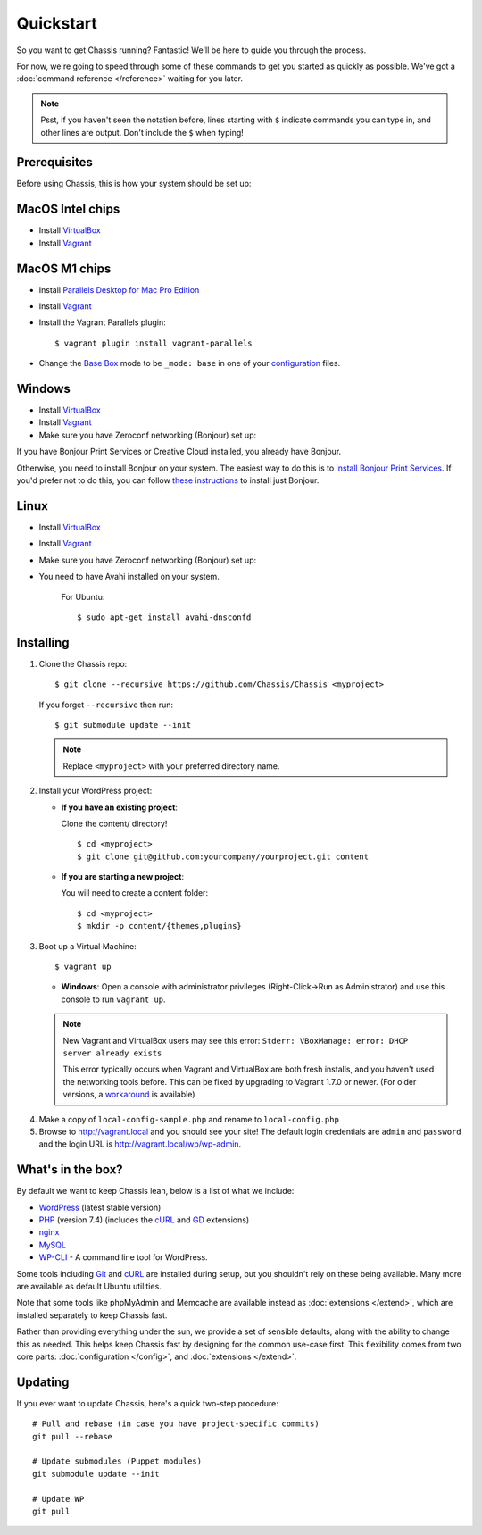 Quickstart
==========

So you want to get Chassis running? Fantastic! We'll be here to guide you
through the process.

For now, we're going to speed through some of these commands to get you started
as quickly as possible. We've got a :doc:`command reference </reference>`
waiting for you later.

.. highlight:: bash

.. note::
   Psst, if you haven't seen the notation before, lines starting with ``$``
   indicate commands you can type in, and other lines are output. Don't include
   the ``$`` when typing!


Prerequisites
-------------

Before using Chassis, this is how your system should be set up:

MacOS Intel chips
-----------------

* Install `VirtualBox`_
* Install `Vagrant`_

MacOS M1 chips
--------------

* Install `Parallels Desktop for Mac Pro Edition`_
* Install `Vagrant`_
* Install the Vagrant Parallels plugin::

    $ vagrant plugin install vagrant-parallels
* Change the `Base Box`_ mode to be ``_mode: base`` in one of your `configuration`_ files.

Windows
-------
* Install `VirtualBox`_
* Install `Vagrant`_
* Make sure you have Zeroconf networking (Bonjour) set up:

If you have Bonjour Print Services or Creative Cloud installed, you already have Bonjour.

Otherwise, you need to install Bonjour on your system. The easiest way to
do this is to `install Bonjour Print Services`_. If you'd prefer not to do this, you
can follow `these instructions <Bonjour_>`_ to install just Bonjour.

Linux
-----
* Install `VirtualBox`_
* Install `Vagrant`_
* Make sure you have Zeroconf networking (Bonjour) set up:
* You need to have Avahi installed on your system.

    For Ubuntu::

        $ sudo apt-get install avahi-dnsconfd

.. _VirtualBox: https://www.virtualbox.org/wiki/Downloads
.. _Vagrant: http://www.vagrantup.com/downloads.html
.. _install Bonjour Print Services: https://support.apple.com/kb/DL999?viewlocale=en_US&locale=en_US
.. _Bonjour: https://bonjour.en.softonic.com/
.. _Parallels Desktop for Mac Pro Edition: https://buy.parallels.com/329/purl-pd17f-pro1y
.. _Base Box: https://docs.chassis.io/en/latest/config/#base-box-mode
.. _configuration: https://docs.chassis.io/en/latest/config/


Installing
----------

1. Clone the Chassis repo::

       $ git clone --recursive https://github.com/Chassis/Chassis <myproject>

   If you forget ``--recursive`` then run::

       $ git submodule update --init

   .. note::
      Replace ``<myproject>`` with your preferred directory name.

2. Install your WordPress project:

   * **If you have an existing project**:

     Clone the content/ directory!

     ::

         $ cd <myproject>
         $ git clone git@github.com:yourcompany/yourproject.git content

   * **If you are starting a new project**:

     You will need to create a content folder::

         $ cd <myproject>
         $ mkdir -p content/{themes,plugins}

3. Boot up a Virtual Machine::

       $ vagrant up

   * **Windows**: Open a console with administrator privileges (Right-Click->Run as Administrator) and use this console to run ``vagrant up``.

   .. note::
      New Vagrant and VirtualBox users may see this error:
      ``Stderr: VBoxManage: error: DHCP server already exists``

      This error typically occurs when Vagrant and VirtualBox are both fresh
      installs, and you haven't used the networking tools before. This can be
      fixed by upgrading to Vagrant 1.7.0 or newer. (For older versions, a
      `workaround <DHCP VirtualBox_>`_ is available)

.. _DHCP VirtualBox: https://github.com/Chassis/Chassis/wiki/dhcp-private_network-failing-on-VirtualBox

4. Make a copy of ``local-config-sample.php`` and rename to ``local-config.php``

5. Browse to http://vagrant.local and you should see your site! The default
   login credentials are ``admin`` and ``password`` and the login URL is http://vagrant.local/wp/wp-admin.


What's in the box?
------------------

By default we want to keep Chassis lean, below is a list of what we include:

* `WordPress`_ (latest stable version)
* `PHP`_ (version 7.4) (includes the `cURL <cURL extension_>`_ and `GD`_ extensions)
* `nginx`_
* `MySQL`_
* `WP-CLI`_ - A command line tool for WordPress.

Some tools including `Git`_ and `cURL`_ are installed during setup, but you
shouldn't rely on these being available. Many more are available as default
Ubuntu utilities.

Note that some tools like phpMyAdmin and Memcache are available instead as
:doc:`extensions </extend>`, which are installed separately to keep
Chassis fast.

.. _WordPress: https://wordpress.org/
.. _PHP: http://www.php.net/
.. _cURL extension: http://www.php.net/manual/en/book.curl.php
.. _GD: http://www.php.net/manual/en/book.image.php
.. _nginx: http://nginx.org/
.. _MySQL: http://www.mysql.com/
.. _Git: http://git-scm.com/
.. _cURL: http://curl.haxx.se/
.. _WP-CLI: https://wp-cli.org/

Rather than providing everything under the sun, we provide a set of sensible
defaults, along with the ability to change this as needed. This helps keep
Chassis fast by designing for the common use-case first. This flexibility comes
from two core parts: :doc:`configuration </config>`, and
:doc:`extensions </extend>`.


Updating
--------

If you ever want to update Chassis, here's a quick two-step procedure::

   # Pull and rebase (in case you have project-specific commits)
   git pull --rebase

   # Update submodules (Puppet modules)
   git submodule update --init
   
   # Update WP
   git pull
